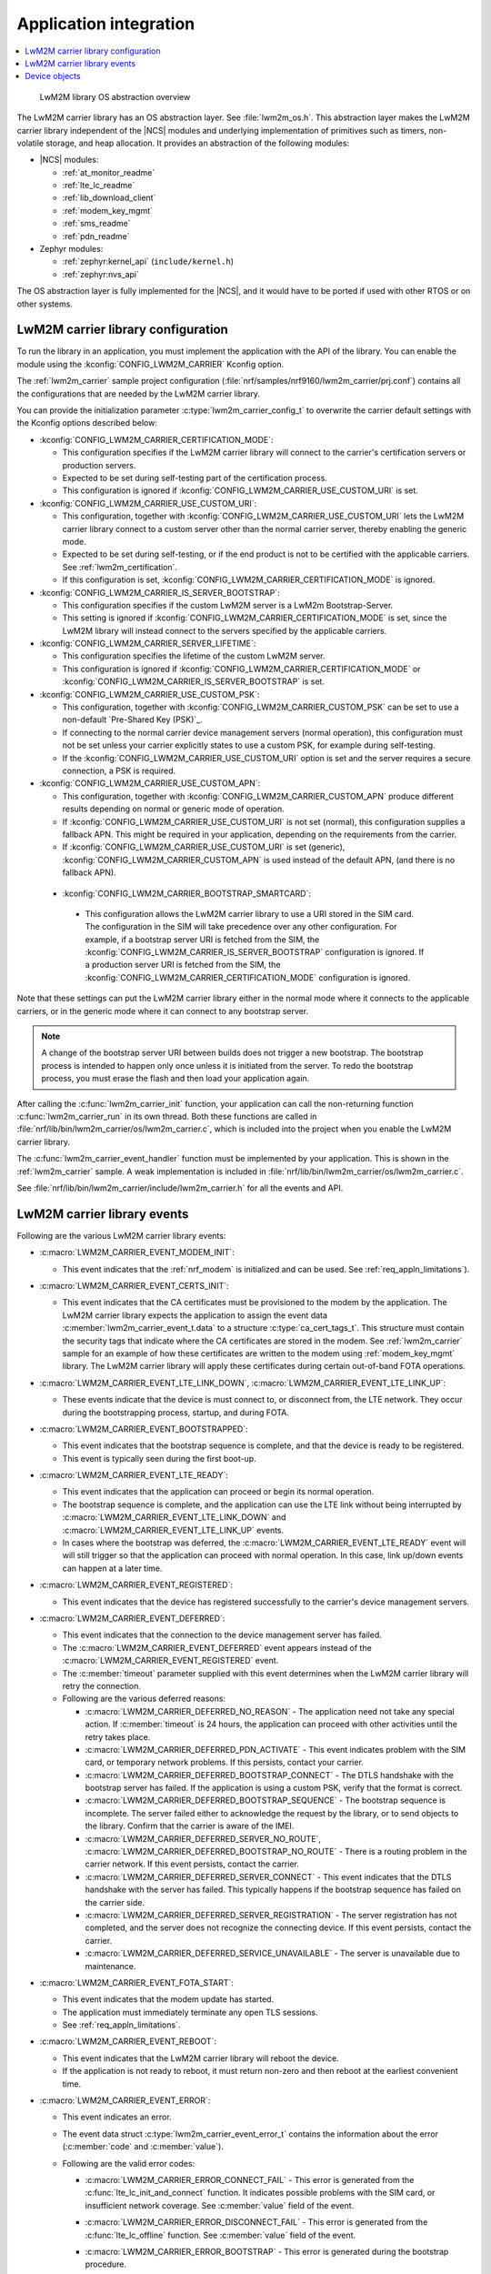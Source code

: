 .. _lwm2m_app_int:

Application integration
#######################

.. contents::
   :local:
   :depth: 2

.. figure:: /libraries/bin/lwm2m_carrier/images/lwm2m_carrier_os_abstraction.svg
    :alt: LwM2M library OS abstraction overview

    LwM2M library OS abstraction overview

The LwM2M carrier library has an OS abstraction layer.
See :file:`lwm2m_os.h`.
This abstraction layer makes the LwM2M carrier library independent of the |NCS| modules and underlying implementation of primitives such as timers, non-volatile storage, and heap allocation.
It provides an abstraction of the following modules:

* |NCS| modules:

  .. lwm2m_osal_mod_list_start

  * :ref:`at_monitor_readme`
  * :ref:`lte_lc_readme`
  * :ref:`lib_download_client`
  * :ref:`modem_key_mgmt`
  * :ref:`sms_readme`
  * :ref:`pdn_readme`

  .. lwm2m_osal_mod_list_end

* Zephyr modules:

  * :ref:`zephyr:kernel_api` (``include/kernel.h``)
  * :ref:`zephyr:nvs_api`

The OS abstraction layer is fully implemented for the |NCS|, and it would have to be ported if used with other RTOS or on other systems.

.. _lwm2m_configuration:

LwM2M carrier library configuration
***********************************

To run the library in an application, you must implement the application with the API of the library.
You can enable the module using the :kconfig:`CONFIG_LWM2M_CARRIER` Kconfig option.

The :ref:`lwm2m_carrier` sample project configuration (:file:`nrf/samples/nrf9160/lwm2m_carrier/prj.conf`) contains all the configurations that are needed by the LwM2M carrier library.

You can provide the initialization parameter :c:type:`lwm2m_carrier_config_t` to overwrite the carrier default settings with the Kconfig options described below:

* :kconfig:`CONFIG_LWM2M_CARRIER_CERTIFICATION_MODE`:

  * This configuration specifies if the LwM2M carrier library will connect to the carrier's certification servers or production servers.
  * Expected to be set during self-testing part of the certification process.
  * This configuration is ignored if :kconfig:`CONFIG_LWM2M_CARRIER_USE_CUSTOM_URI` is set.

* :kconfig:`CONFIG_LWM2M_CARRIER_USE_CUSTOM_URI`:

  * This configuration, together with :kconfig:`CONFIG_LWM2M_CARRIER_USE_CUSTOM_URI` lets the LwM2M carrier library connect to a custom server other than the normal carrier server, thereby enabling the generic mode.
  * Expected to be set during self-testing, or if the end product is not to be certified with the applicable carriers. See :ref:`lwm2m_certification`.
  * If this configuration is set, :kconfig:`CONFIG_LWM2M_CARRIER_CERTIFICATION_MODE` is ignored.

* :kconfig:`CONFIG_LWM2M_CARRIER_IS_SERVER_BOOTSTRAP`:

  * This configuration specifies if the custom LwM2M server is a LwM2m Bootstrap-Server.
  * This setting is ignored if :kconfig:`CONFIG_LWM2M_CARRIER_CERTIFICATION_MODE` is set, since the LwM2M library will instead connect to the servers specified by the applicable carriers.

* :kconfig:`CONFIG_LWM2M_CARRIER_SERVER_LIFETIME`:

  * This configuration specifies the lifetime of the custom LwM2M server.
  * This configuration is ignored if :kconfig:`CONFIG_LWM2M_CARRIER_CERTIFICATION_MODE` or :kconfig:`CONFIG_LWM2M_CARRIER_IS_SERVER_BOOTSTRAP` is set.

* :kconfig:`CONFIG_LWM2M_CARRIER_USE_CUSTOM_PSK`:

  * This configuration, together with :kconfig:`CONFIG_LWM2M_CARRIER_CUSTOM_PSK` can be set to use a non-default `Pre-Shared Key (PSK)`_.
  * If connecting to the normal carrier device management servers (normal operation), this configuration must not be set unless your carrier explicitly states to use a custom PSK, for example during self-testing.
  * If the :kconfig:`CONFIG_LWM2M_CARRIER_USE_CUSTOM_URI` option is set and the server requires a secure connection, a PSK is required.

* :kconfig:`CONFIG_LWM2M_CARRIER_USE_CUSTOM_APN`:

  * This configuration, together with :kconfig:`CONFIG_LWM2M_CARRIER_CUSTOM_APN` produce different results depending on normal or generic mode of operation.
  * If :kconfig:`CONFIG_LWM2M_CARRIER_USE_CUSTOM_URI` is not set (normal), this configuration supplies a fallback APN. This might be required in your application, depending on the requirements from the carrier.
  * If :kconfig:`CONFIG_LWM2M_CARRIER_USE_CUSTOM_URI` is set (generic), :kconfig:`CONFIG_LWM2M_CARRIER_CUSTOM_APN` is used instead of the default APN, (and there is no fallback APN).

 * :kconfig:`CONFIG_LWM2M_CARRIER_BOOTSTRAP_SMARTCARD`:

  * This configuration allows the LwM2M carrier library to use a URI stored in the SIM card. The configuration in the SIM will take precedence over any other configuration.
    For example, if a bootstrap server URI is fetched from the SIM, the :kconfig:`CONFIG_LWM2M_CARRIER_IS_SERVER_BOOTSTRAP` configuration is ignored.
    If a production server URI is fetched from the SIM, the :kconfig:`CONFIG_LWM2M_CARRIER_CERTIFICATION_MODE` configuration is ignored.

Note that these settings can put the LwM2M carrier library either in the normal mode where it connects to the applicable carriers, or in the generic mode where it can connect to any bootstrap server.

.. note::
   A change of the bootstrap server URI between builds does not trigger a new bootstrap.
   The bootstrap process is intended to happen only once unless it is initiated from the server.
   To redo the bootstrap process, you must erase the flash and then load your application again.

After calling the :c:func:`lwm2m_carrier_init` function, your application can call the non-returning function :c:func:`lwm2m_carrier_run` in its own thread.
Both these functions are called in :file:`nrf/lib/bin/lwm2m_carrier/os/lwm2m_carrier.c`, which is included into the project when you enable the LwM2M carrier library.

The :c:func:`lwm2m_carrier_event_handler` function must be implemented by your application.
This is shown in the :ref:`lwm2m_carrier` sample.
A weak implementation is included in :file:`nrf/lib/bin/lwm2m_carrier/os/lwm2m_carrier.c`.

See :file:`nrf/lib/bin/lwm2m_carrier/include/lwm2m_carrier.h` for all the events and API.

.. _lwm2m_events:

LwM2M carrier library events
****************************

Following are the various LwM2M carrier library events:

* :c:macro:`LWM2M_CARRIER_EVENT_MODEM_INIT`:

  * This event indicates that the :ref:`nrf_modem` is initialized and can be used.
    See :ref:`req_appln_limitations`).

* :c:macro:`LWM2M_CARRIER_EVENT_CERTS_INIT`:

  * This event indicates that the CA certificates must be provisioned to the modem by the application.
    The LwM2M carrier library expects the application to assign the event data :c:member:`lwm2m_carrier_event_t.data` to a structure :c:type:`ca_cert_tags_t`.
    This structure must contain the security tags that indicate where the CA certificates are stored in the modem.
    See :ref:`lwm2m_carrier` sample for an example of how these certificates are written to the modem using :ref:`modem_key_mgmt` library.
    The LwM2M carrier library will apply these certificates during certain out-of-band FOTA operations.

* :c:macro:`LWM2M_CARRIER_EVENT_LTE_LINK_DOWN`, :c:macro:`LWM2M_CARRIER_EVENT_LTE_LINK_UP`:

  * These events indicate that the device is must connect to, or disconnect from, the LTE network.
    They occur during the bootstrapping process, startup, and during FOTA.

* :c:macro:`LWM2M_CARRIER_EVENT_BOOTSTRAPPED`:

  * This event indicates that the bootstrap sequence is complete, and that the device is ready to be registered.
  * This event is typically seen during the first boot-up.

* :c:macro:`LWM2M_CARRIER_EVENT_LTE_READY`:

  * This event indicates that the application can proceed or begin its normal operation.
  * The bootstrap sequence is complete, and the application can use the LTE link without being interrupted by :c:macro:`LWM2M_CARRIER_EVENT_LTE_LINK_DOWN` and :c:macro:`LWM2M_CARRIER_EVENT_LTE_LINK_UP` events.
  * In cases where the bootstrap was deferred, the :c:macro:`LWM2M_CARRIER_EVENT_LTE_READY` event will will still trigger so that the application can proceed with normal operation. In this case, link up/down events can happen at a later time.

* :c:macro:`LWM2M_CARRIER_EVENT_REGISTERED`:

  * This event indicates that the device has registered successfully to the carrier's device management servers.

* :c:macro:`LWM2M_CARRIER_EVENT_DEFERRED`:

  * This event indicates that the connection to the device management server has failed.
  * The :c:macro:`LWM2M_CARRIER_EVENT_DEFERRED` event appears instead of the :c:macro:`LWM2M_CARRIER_EVENT_REGISTERED` event.
  * The :c:member:`timeout` parameter supplied with this event determines when the LwM2M carrier library will retry the connection.
  * Following are the various deferred reasons:

    * :c:macro:`LWM2M_CARRIER_DEFERRED_NO_REASON` - The application need not take any special action. If :c:member:`timeout` is 24 hours, the application can proceed with other activities until the retry takes place.

    * :c:macro:`LWM2M_CARRIER_DEFERRED_PDN_ACTIVATE` - This event indicates problem with the SIM card, or temporary network problems. If this persists, contact your carrier.

    * :c:macro:`LWM2M_CARRIER_DEFERRED_BOOTSTRAP_CONNECT` - The DTLS handshake with the bootstrap server has failed. If the application is using a custom PSK, verify that the format is correct.

    * :c:macro:`LWM2M_CARRIER_DEFERRED_BOOTSTRAP_SEQUENCE` - The bootstrap sequence is incomplete. The server failed either to acknowledge the request by the library, or to send objects to the library. Confirm that the carrier is aware of the IMEI.

    * :c:macro:`LWM2M_CARRIER_DEFERRED_SERVER_NO_ROUTE`, :c:macro:`LWM2M_CARRIER_DEFERRED_BOOTSTRAP_NO_ROUTE` - There is a routing problem in the carrier network. If this event persists, contact the carrier.

    * :c:macro:`LWM2M_CARRIER_DEFERRED_SERVER_CONNECT` - This event indicates that the DTLS handshake with the server has failed. This typically happens if the bootstrap sequence has failed on the carrier side.

    * :c:macro:`LWM2M_CARRIER_DEFERRED_SERVER_REGISTRATION` - The server registration has not completed, and the server does not recognize the connecting device. If this event persists, contact the carrier.

    * :c:macro:`LWM2M_CARRIER_DEFERRED_SERVICE_UNAVAILABLE` - The server is unavailable due to maintenance.

* :c:macro:`LWM2M_CARRIER_EVENT_FOTA_START`:

  * This event indicates that the modem update has started.
  * The application must immediately terminate any open TLS sessions.
  * See :ref:`req_appln_limitations`.

* :c:macro:`LWM2M_CARRIER_EVENT_REBOOT`:

  * This event indicates that the LwM2M carrier library will reboot the device.
  * If the application is not ready to reboot, it must return non-zero and then reboot at the earliest convenient time.

* :c:macro:`LWM2M_CARRIER_EVENT_ERROR`:

  * This event indicates an error.
  * The event data struct :c:type:`lwm2m_carrier_event_error_t` contains the information about the error (:c:member:`code` and :c:member:`value`).
  * Following are the valid error codes:

    * :c:macro:`LWM2M_CARRIER_ERROR_CONNECT_FAIL` - This error is generated from the :c:func:`lte_lc_init_and_connect` function. It indicates possible problems with the SIM card, or insufficient network coverage. See :c:member:`value` field of the event.

    * :c:macro:`LWM2M_CARRIER_ERROR_DISCONNECT_FAIL` - This error is generated from the :c:func:`lte_lc_offline` function. See :c:member:`value` field of the event.

    * :c:macro:`LWM2M_CARRIER_ERROR_BOOTSTRAP` - This error is generated during the bootstrap procedure.

      +--------------------------------------------------------+--------------------------------------------------------------------------------------+--------------------------------------------------+
      | Errors                                                 | More information                                                                     | Recovery                                         |
      |                                                        |                                                                                      |                                                  |
      +========================================================+======================================================================================+==================================================+
      | Retry limit for connecting to the bootstrap            | Common reason for this failure can be incorrect URI or PSK,                          | Library will retry after next device reboot.     |
      | server has been reached (``-ETIMEDOUT``).              | or the server is unavailable (for example temporary network issues).                 |                                                  |
      |                                                        | If this error persists, contact your carrier.                                        |                                                  |
      +--------------------------------------------------------+--------------------------------------------------------------------------------------+--------------------------------------------------+
      | Failure to provision the PSK                           | If the link is forced up by the application during the bootstrap procedure           | Library will retry after 24 hours.               |
      | needed for the bootstrap procedure.                    | the error will be ``-EACCES``. Verify that the LwM2M library is controlling          |                                                  |
      |                                                        | the link until the :c:macro:`LWM2M_CARRIER_EVENT_LTE_READY` event is sent.           |                                                  |
      +--------------------------------------------------------+--------------------------------------------------------------------------------------+--------------------------------------------------+
      | Failure to read MSISDN or ICCID values (``-EFAULT``).  | ICCID is fetched from SIM, while MSISDN will be received from the network for        | Library will retry upon next network connection. |
      |                                                        | some carriers. If it has not been issued yet, the bootstrap process can not proceed. |                                                  |
      +--------------------------------------------------------+--------------------------------------------------------------------------------------+--------------------------------------------------+

    * :c:macro:`LWM2M_CARRIER_ERROR_FOTA_PKG` - This error indicates that the update package has been rejected. The integrity check has failed because of a wrong package sent from the server, or a wrong package received by client. The :c:member:`value` field will have an error of type :c:type:`nrf_dfu_err_t` from the file :file:`nrfxlib/nrf_modem/include/nrf_socket.h`.

    * :c:macro:`LWM2M_CARRIER_ERROR_FOTA_PROTO` - This error indicates a protocol error. There might be unexpected HTTP header contents. The server might not support partial content requests.

    * :c:macro:`LWM2M_CARRIER_ERROR_FOTA_CONN` - This error indicates a connection problem. Either the server host name could not be resolved, or the remote server refused the connection.

    * :c:macro:`LWM2M_CARRIER_ERROR_FOTA_CONN_LOST` - This error indicates a loss of connection, or an unexpected closure of connection by the server.

    * :c:macro:`LWM2M_CARRIER_ERROR_FOTA_FAIL` - This error indicates a failure in applying a valid update. If this error persists, create a ticket in `DevZone`_ with the modem trace.

    * :c:macro:`LWM2M_CARRIER_ERROR_CONFIGURATION` - This error indicates that an illegal object configuration was detected.

Device objects
**************

The following values that reflect the state of the device must be kept up to date by the application:

* Available Power Sources
* Power Source Voltage
* Power Source Current
* Battery Level
* Battery Status
* Memory Total
* Error Code
* Device Type (Defaults to ``Smart Device`` if not set)
* Software Version (Defaults to ``LwM2M <libversion>``. For example, ``LwM2M 0.21.0`` for release 0.21.0.)
* Hardware Version (Defaults to ``1.0`` if not set)
* Location

For example, the carrier device management platform can observe the battery level of your device.
The application uses the :c:func:`lwm2m_carrier_battery_level_set` function to indicate the current battery level of the device to the carrier.
